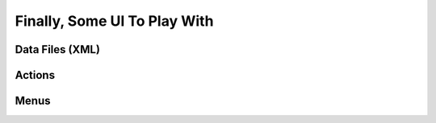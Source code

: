 .. _howto/rdtraining/firstui:

=============================
Finally, Some UI To Play With
=============================

Data Files (XML)
================

Actions
=======

Menus
=====
